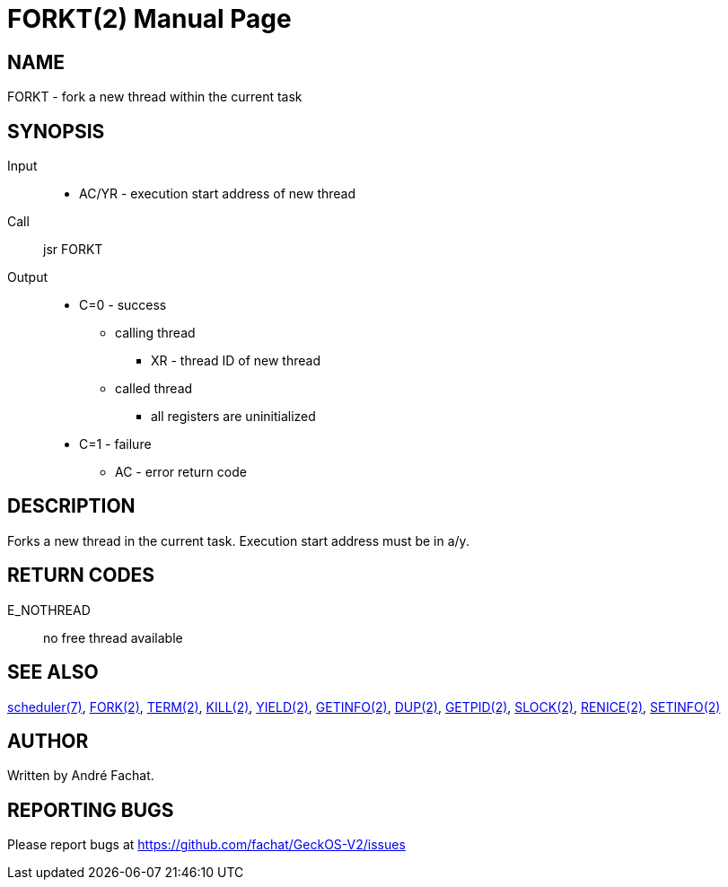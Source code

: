 
= FORKT(2)
:doctype: manpage

== NAME
FORKT - fork a new thread within the current task

== SYNOPSIS
Input::
	* AC/YR - execution start address of new thread
Call::
	jsr FORKT
Output::
	* C=0 - success
		** calling thread
			*** XR - thread ID of new thread
		** called thread
			*** all registers are uninitialized
	* C=1 - failure
		** AC - error return code

== DESCRIPTION
Forks a new thread in the current task. Execution start
address must be in a/y.

== RETURN CODES

E_NOTHREAD::
	no free thread available

== SEE ALSO
link:../scheduler.7.adoc[scheduler(7)],
link:FORK.2.adoc[FORK(2)],
link:TERM.2.adoc[TERM(2)],
link:KILL.2.adoc[KILL(2)],
link:YIELD.2.adoc[YIELD(2)],
link:GETINFO.2.adoc[GETINFO(2)],
link:DUP.2.adoc[DUP(2)],
link:GETPID.2.adoc[GETPID(2)],
link:SLOCK.2.adoc[SLOCK(2)],
link:RENICE.2.adoc[RENICE(2)],
link:SETINFO.2.adoc[SETINFO(2)]

== AUTHOR
Written by André Fachat.

== REPORTING BUGS
Please report bugs at https://github.com/fachat/GeckOS-V2/issues

